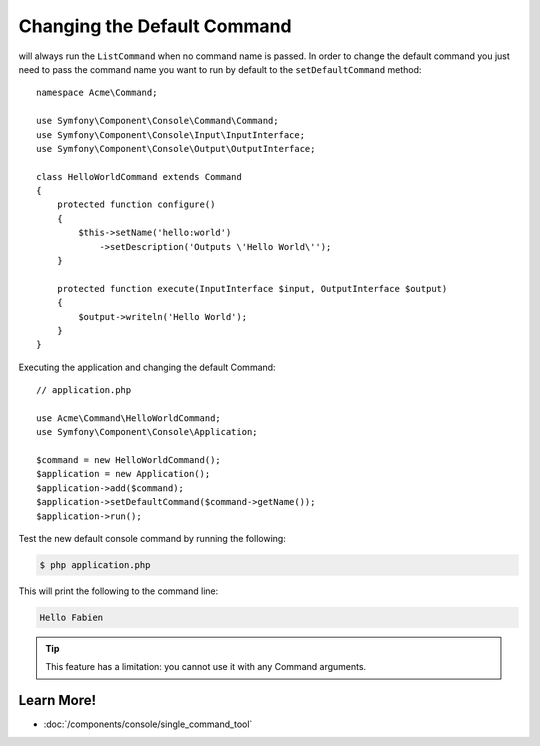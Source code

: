 .. index::
    single: Console; Changing the Default Command

Changing the Default Command
============================

.. versionadded:: 2.5,
    The :method:`Symfony\\Component\\Console\\Application::setDefaultCommand`
    method was introduced in version 2.5.

will always run the ``ListCommand`` when no command name is passed. In order to change
the default command you just need to pass the command name you want to run by
default to the ``setDefaultCommand`` method::

    namespace Acme\Command;

    use Symfony\Component\Console\Command\Command;
    use Symfony\Component\Console\Input\InputInterface;
    use Symfony\Component\Console\Output\OutputInterface;

    class HelloWorldCommand extends Command
    {
        protected function configure()
        {
            $this->setName('hello:world')
                ->setDescription('Outputs \'Hello World\'');
        }

        protected function execute(InputInterface $input, OutputInterface $output)
        {
            $output->writeln('Hello World');
        }
    }

Executing the application and changing the default Command::

    // application.php

    use Acme\Command\HelloWorldCommand;
    use Symfony\Component\Console\Application;

    $command = new HelloWorldCommand();
    $application = new Application();
    $application->add($command);
    $application->setDefaultCommand($command->getName());
    $application->run();

Test the new default console command by running the following:

.. code-block:: bash

    $ php application.php

This will print the following to the command line:

.. code-block:: text

    Hello Fabien

.. tip::

    This feature has a limitation: you cannot use it with any Command arguments.

Learn More!
-----------

* :doc:`/components/console/single_command_tool`
